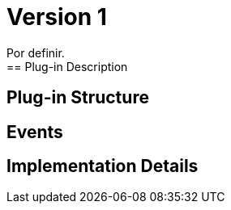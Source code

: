 [[digital-asset-transaction-outgoing-intra-user-BitDubai-V1]]
= Version 1
    Por definir.
== Plug-in Description

== Plug-in Structure

== Events

== Implementation Details